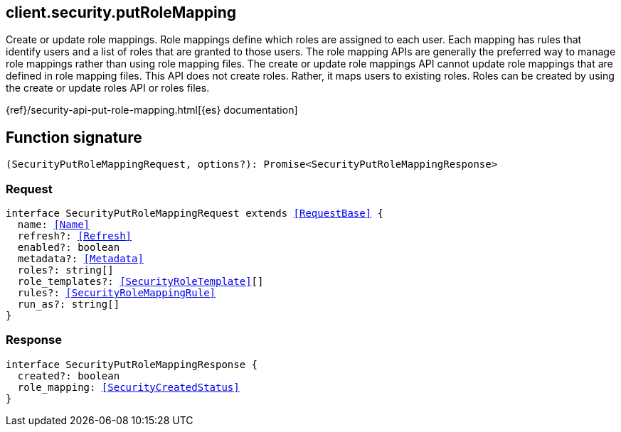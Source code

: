 [[reference-security-put_role_mapping]]

////////
===========================================================================================================================
||                                                                                                                       ||
||                                                                                                                       ||
||                                                                                                                       ||
||        ██████╗ ███████╗ █████╗ ██████╗ ███╗   ███╗███████╗                                                            ||
||        ██╔══██╗██╔════╝██╔══██╗██╔══██╗████╗ ████║██╔════╝                                                            ||
||        ██████╔╝█████╗  ███████║██║  ██║██╔████╔██║█████╗                                                              ||
||        ██╔══██╗██╔══╝  ██╔══██║██║  ██║██║╚██╔╝██║██╔══╝                                                              ||
||        ██║  ██║███████╗██║  ██║██████╔╝██║ ╚═╝ ██║███████╗                                                            ||
||        ╚═╝  ╚═╝╚══════╝╚═╝  ╚═╝╚═════╝ ╚═╝     ╚═╝╚══════╝                                                            ||
||                                                                                                                       ||
||                                                                                                                       ||
||    This file is autogenerated, DO NOT send pull requests that changes this file directly.                             ||
||    You should update the script that does the generation, which can be found in:                                      ||
||    https://github.com/elastic/elastic-client-generator-js                                                             ||
||                                                                                                                       ||
||    You can run the script with the following command:                                                                 ||
||       npm run elasticsearch -- --version <version>                                                                    ||
||                                                                                                                       ||
||                                                                                                                       ||
||                                                                                                                       ||
===========================================================================================================================
////////
++++
<style>
.lang-ts a.xref {
  text-decoration: underline !important;
}
</style>
++++

[[client.security.putRoleMapping]]
== client.security.putRoleMapping

Create or update role mappings. Role mappings define which roles are assigned to each user. Each mapping has rules that identify users and a list of roles that are granted to those users. The role mapping APIs are generally the preferred way to manage role mappings rather than using role mapping files. The create or update role mappings API cannot update role mappings that are defined in role mapping files. This API does not create roles. Rather, it maps users to existing roles. Roles can be created by using the create or update roles API or roles files.

{ref}/security-api-put-role-mapping.html[{es} documentation]
[discrete]
== Function signature

[source,ts]
----
(SecurityPutRoleMappingRequest, options?): Promise<SecurityPutRoleMappingResponse>
----

[discrete]
=== Request

[source,ts,subs=+macros]
----
interface SecurityPutRoleMappingRequest extends <<RequestBase>> {
  name: <<Name>>
  refresh?: <<Refresh>>
  enabled?: boolean
  metadata?: <<Metadata>>
  roles?: string[]
  role_templates?: <<SecurityRoleTemplate>>[]
  rules?: <<SecurityRoleMappingRule>>
  run_as?: string[]
}

----

[discrete]
=== Response

[source,ts,subs=+macros]
----
interface SecurityPutRoleMappingResponse {
  created?: boolean
  role_mapping: <<SecurityCreatedStatus>>
}

----

